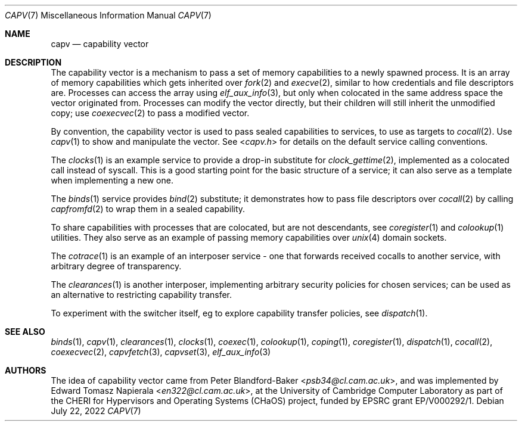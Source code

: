 .\"
.\" Copyright (c) 2022 Edward Tomasz Napierala <en322@cl.cam.ac.uk>
.\" All rights reserved.
.\"
.\" This software was developed by the University of Cambridge Computer
.\" Laboratory as part of the CHERI for Hypervisors and Operating Systems
.\" (CHaOS) project, funded by EPSRC grant EP/V000292/1.
.\"
.\" Redistribution and use in source and binary forms, with or without
.\" modification, are permitted provided that the following conditions
.\" are met:
.\" 1. Redistributions of source code must retain the above copyright
.\"    notice, this list of conditions and the following disclaimer.
.\" 2. Redistributions in binary form must reproduce the above copyright
.\"    notice, this list of conditions and the following disclaimer in the
.\"    documentation and/or other materials provided with the distribution.
.\"
.\" THIS SOFTWARE IS PROVIDED BY THE AUTHOR AND CONTRIBUTORS ``AS IS'' AND
.\" ANY EXPRESS OR IMPLIED WARRANTIES, INCLUDING, BUT NOT LIMITED TO, THE
.\" IMPLIED WARRANTIES OF MERCHANTABILITY AND FITNESS FOR A PARTICULAR PURPOSE
.\" ARE DISCLAIMED.  IN NO EVENT SHALL THE AUTHOR OR CONTRIBUTORS BE LIABLE
.\" FOR ANY DIRECT, INDIRECT, INCIDENTAL, SPECIAL, EXEMPLARY, OR CONSEQUENTIAL
.\" DAMAGES (INCLUDING, BUT NOT LIMITED TO, PROCUREMENT OF SUBSTITUTE GOODS
.\" OR SERVICES; LOSS OF USE, DATA, OR PROFITS; OR BUSINESS INTERRUPTION)
.\" HOWEVER CAUSED AND ON ANY THEORY OF LIABILITY, WHETHER IN CONTRACT, STRICT
.\" LIABILITY, OR TORT (INCLUDING NEGLIGENCE OR OTHERWISE) ARISING IN ANY WAY
.\" OUT OF THE USE OF THIS SOFTWARE, EVEN IF ADVISED OF THE POSSIBILITY OF
.\" SUCH DAMAGE.
.\"
.\" $FreeBSD$
.\"
.Dd July 22, 2022
.Dt CAPV 7
.Os
.Sh NAME
.Nm capv
.Nd capability vector
.Sh DESCRIPTION
.\"
.\" Provide a brief overview and point at other manpages.  Let's keep it short.
.\"
The capability vector is a mechanism to pass a set of memory capabilities
to a newly spawned process.
It is an array of memory capabilities which gets inherited over
.Xr fork 2
and
.Xr execve 2 ,
similar to how credentials and file descriptors are.
Processes can access the array using
.Xr elf_aux_info 3 ,
but only when colocated in the same address space the vector originated from.
Processes can modify the vector directly, but their children will still
inherit the unmodified copy; use
.Xr coexecvec 2
to pass a modified vector.
.Pp
By convention, the capability vector is used to pass sealed capabilities
to services, to use as targets to
.Xr cocall 2 .
Use
.Xr capv 1
to show and manipulate the vector.
See
.In capv.h
for details on the default service calling conventions.
.Pp
The
.Xr clocks 1
is an example service to provide a drop-in substitute for
.Xr clock_gettime 2 ,
implemented as a colocated call instead of syscall.
This is a good starting point for the basic structure of a
service; it can also serve as a template when implementing a new one.
.Pp
The
.Xr binds 1
service provides
.Xr bind 2
substitute; it demonstrates how to pass file descriptors over
.Xr cocall 2
by calling
.Xr capfromfd 2
to wrap them in a sealed capability.
.Pp
To share capabilities with processes that are colocated, but are not
descendants, see
.Xr coregister 1
and
.Xr colookup 1
utilities.
They also serve as an example of passing memory capabilities over
.Xr unix 4
domain sockets.
.Pp
The
.Xr cotrace 1
is an example of an interposer service - one that forwards received cocalls
to another service, with arbitrary degree of transparency.
.Pp
The
.Xr clearances 1
is another interposer, implementing arbitrary security policies for chosen
services; can be used as an alternative to restricting capability transfer.
.Pp
To experiment with the switcher itself, eg to explore capability
transfer policies, see
.Xr dispatch 1 .
.Sh SEE ALSO
.Xr binds 1 ,
.Xr capv 1 ,
.Xr clearances 1 ,
.Xr clocks 1 ,
.Xr coexec 1 ,
.Xr colookup 1 ,
.Xr coping 1 ,
.Xr coregister 1 ,
.Xr dispatch 1 ,
.Xr cocall 2 ,
.Xr coexecvec 2 ,
.Xr capvfetch 3 ,
.Xr capvset 3 ,
.Xr elf_aux_info 3
.Sh AUTHORS
.An -nosplit
The idea of capability vector came from
.An Peter Blandford-Baker Aq Mt psb34@cl.cam.ac.uk ,
and was implemented by
.An Edward Tomasz Napierala Aq Mt en322@cl.cam.ac.uk ,
at the University of Cambridge Computer Laboratory as part of the CHERI
for Hypervisors and Operating Systems (CHaOS) project, funded by EPSRC
grant EP/V000292/1.
